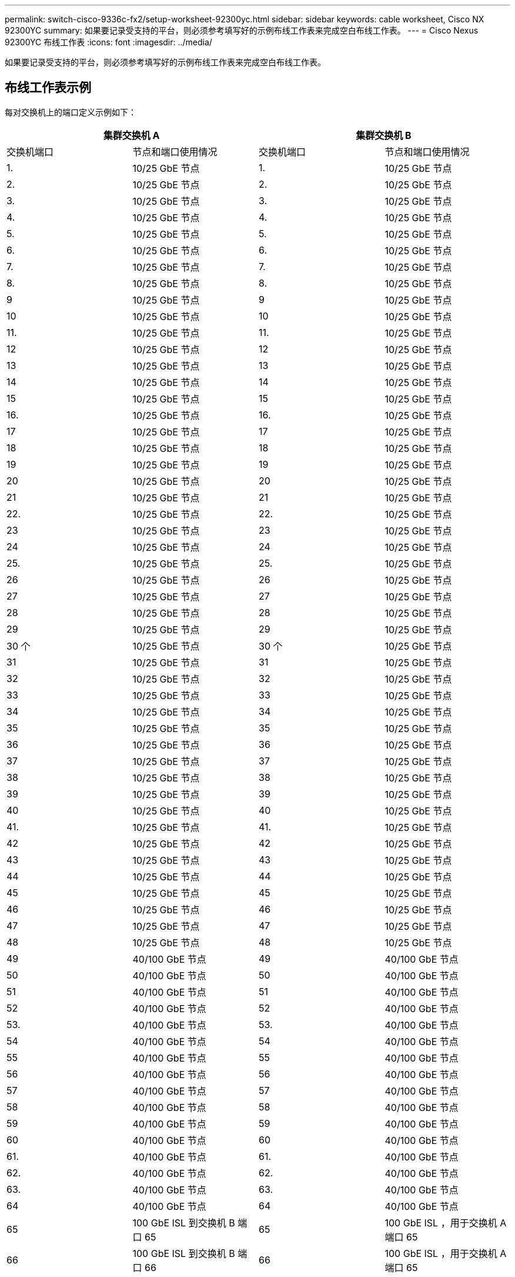 ---
permalink: switch-cisco-9336c-fx2/setup-worksheet-92300yc.html 
sidebar: sidebar 
keywords: cable worksheet, Cisco NX 92300YC 
summary: 如果要记录受支持的平台，则必须参考填写好的示例布线工作表来完成空白布线工作表。 
---
= Cisco Nexus 92300YC 布线工作表
:icons: font
:imagesdir: ../media/


[role="lead"]
如果要记录受支持的平台，则必须参考填写好的示例布线工作表来完成空白布线工作表。



== 布线工作表示例

每对交换机上的端口定义示例如下：

[cols="1, 1, 1, 1"]
|===
2+| 集群交换机 A 2+| 集群交换机 B 


| 交换机端口 | 节点和端口使用情况 | 交换机端口 | 节点和端口使用情况 


 a| 
1.
 a| 
10/25 GbE 节点
 a| 
1.
 a| 
10/25 GbE 节点



 a| 
2.
 a| 
10/25 GbE 节点
 a| 
2.
 a| 
10/25 GbE 节点



 a| 
3.
 a| 
10/25 GbE 节点
 a| 
3.
 a| 
10/25 GbE 节点



 a| 
4.
 a| 
10/25 GbE 节点
 a| 
4.
 a| 
10/25 GbE 节点



 a| 
5.
 a| 
10/25 GbE 节点
 a| 
5.
 a| 
10/25 GbE 节点



 a| 
6.
 a| 
10/25 GbE 节点
 a| 
6.
 a| 
10/25 GbE 节点



 a| 
7.
 a| 
10/25 GbE 节点
 a| 
7.
 a| 
10/25 GbE 节点



 a| 
8.
 a| 
10/25 GbE 节点
 a| 
8.
 a| 
10/25 GbE 节点



 a| 
9
 a| 
10/25 GbE 节点
 a| 
9
 a| 
10/25 GbE 节点



 a| 
10
 a| 
10/25 GbE 节点
 a| 
10
 a| 
10/25 GbE 节点



 a| 
11.
 a| 
10/25 GbE 节点
 a| 
11.
 a| 
10/25 GbE 节点



 a| 
12
 a| 
10/25 GbE 节点
 a| 
12
 a| 
10/25 GbE 节点



 a| 
13
 a| 
10/25 GbE 节点
 a| 
13
 a| 
10/25 GbE 节点



 a| 
14
 a| 
10/25 GbE 节点
 a| 
14
 a| 
10/25 GbE 节点



 a| 
15
 a| 
10/25 GbE 节点
 a| 
15
 a| 
10/25 GbE 节点



 a| 
16.
 a| 
10/25 GbE 节点
 a| 
16.
 a| 
10/25 GbE 节点



 a| 
17
 a| 
10/25 GbE 节点
 a| 
17
 a| 
10/25 GbE 节点



 a| 
18
 a| 
10/25 GbE 节点
 a| 
18
 a| 
10/25 GbE 节点



 a| 
19
 a| 
10/25 GbE 节点
 a| 
19
 a| 
10/25 GbE 节点



 a| 
20
 a| 
10/25 GbE 节点
 a| 
20
 a| 
10/25 GbE 节点



 a| 
21
 a| 
10/25 GbE 节点
 a| 
21
 a| 
10/25 GbE 节点



 a| 
22.
 a| 
10/25 GbE 节点
 a| 
22.
 a| 
10/25 GbE 节点



 a| 
23
 a| 
10/25 GbE 节点
 a| 
23
 a| 
10/25 GbE 节点



 a| 
24
 a| 
10/25 GbE 节点
 a| 
24
 a| 
10/25 GbE 节点



 a| 
25.
 a| 
10/25 GbE 节点
 a| 
25.
 a| 
10/25 GbE 节点



 a| 
26
 a| 
10/25 GbE 节点
 a| 
26
 a| 
10/25 GbE 节点



 a| 
27
 a| 
10/25 GbE 节点
 a| 
27
 a| 
10/25 GbE 节点



 a| 
28
 a| 
10/25 GbE 节点
 a| 
28
 a| 
10/25 GbE 节点



 a| 
29
 a| 
10/25 GbE 节点
 a| 
29
 a| 
10/25 GbE 节点



 a| 
30 个
 a| 
10/25 GbE 节点
 a| 
30 个
 a| 
10/25 GbE 节点



 a| 
31
 a| 
10/25 GbE 节点
 a| 
31
 a| 
10/25 GbE 节点



 a| 
32
 a| 
10/25 GbE 节点
 a| 
32
 a| 
10/25 GbE 节点



 a| 
33
 a| 
10/25 GbE 节点
 a| 
33
 a| 
10/25 GbE 节点



 a| 
34
 a| 
10/25 GbE 节点
 a| 
34
 a| 
10/25 GbE 节点



 a| 
35
 a| 
10/25 GbE 节点
 a| 
35
 a| 
10/25 GbE 节点



 a| 
36
 a| 
10/25 GbE 节点
 a| 
36
 a| 
10/25 GbE 节点



 a| 
37
 a| 
10/25 GbE 节点
 a| 
37
 a| 
10/25 GbE 节点



 a| 
38
 a| 
10/25 GbE 节点
 a| 
38
 a| 
10/25 GbE 节点



 a| 
39
 a| 
10/25 GbE 节点
 a| 
39
 a| 
10/25 GbE 节点



 a| 
40
 a| 
10/25 GbE 节点
 a| 
40
 a| 
10/25 GbE 节点



 a| 
41.
 a| 
10/25 GbE 节点
 a| 
41.
 a| 
10/25 GbE 节点



 a| 
42
 a| 
10/25 GbE 节点
 a| 
42
 a| 
10/25 GbE 节点



 a| 
43
 a| 
10/25 GbE 节点
 a| 
43
 a| 
10/25 GbE 节点



 a| 
44
 a| 
10/25 GbE 节点
 a| 
44
 a| 
10/25 GbE 节点



 a| 
45
 a| 
10/25 GbE 节点
 a| 
45
 a| 
10/25 GbE 节点



 a| 
46
 a| 
10/25 GbE 节点
 a| 
46
 a| 
10/25 GbE 节点



 a| 
47
 a| 
10/25 GbE 节点
 a| 
47
 a| 
10/25 GbE 节点



 a| 
48
 a| 
10/25 GbE 节点
 a| 
48
 a| 
10/25 GbE 节点



 a| 
49
 a| 
40/100 GbE 节点
 a| 
49
 a| 
40/100 GbE 节点



 a| 
50
 a| 
40/100 GbE 节点
 a| 
50
 a| 
40/100 GbE 节点



 a| 
51
 a| 
40/100 GbE 节点
 a| 
51
 a| 
40/100 GbE 节点



 a| 
52
 a| 
40/100 GbE 节点
 a| 
52
 a| 
40/100 GbE 节点



 a| 
53.
 a| 
40/100 GbE 节点
 a| 
53.
 a| 
40/100 GbE 节点



 a| 
54
 a| 
40/100 GbE 节点
 a| 
54
 a| 
40/100 GbE 节点



 a| 
55
 a| 
40/100 GbE 节点
 a| 
55
 a| 
40/100 GbE 节点



 a| 
56
 a| 
40/100 GbE 节点
 a| 
56
 a| 
40/100 GbE 节点



 a| 
57
 a| 
40/100 GbE 节点
 a| 
57
 a| 
40/100 GbE 节点



 a| 
58
 a| 
40/100 GbE 节点
 a| 
58
 a| 
40/100 GbE 节点



 a| 
59
 a| 
40/100 GbE 节点
 a| 
59
 a| 
40/100 GbE 节点



 a| 
60
 a| 
40/100 GbE 节点
 a| 
60
 a| 
40/100 GbE 节点



 a| 
61.
 a| 
40/100 GbE 节点
 a| 
61.
 a| 
40/100 GbE 节点



 a| 
62.
 a| 
40/100 GbE 节点
 a| 
62.
 a| 
40/100 GbE 节点



 a| 
63.
 a| 
40/100 GbE 节点
 a| 
63.
 a| 
40/100 GbE 节点



 a| 
64
 a| 
40/100 GbE 节点
 a| 
64
 a| 
40/100 GbE 节点



 a| 
65
 a| 
100 GbE ISL 到交换机 B 端口 65
 a| 
65
 a| 
100 GbE ISL ，用于交换机 A 端口 65



 a| 
66
 a| 
100 GbE ISL 到交换机 B 端口 66
 a| 
66
 a| 
100 GbE ISL ，用于交换机 A 端口 65

|===


== 空布线工作表

您可以使用空白布线工作表记录支持用作集群节点的平台。_cluster_ 的 _ 支持的集群连接 _ 部分 Hardware Universe 定义了平台使用的集群端口。

[cols="1, 1, 1, 1"]
|===
2+| 集群交换机 A 2+| 集群交换机 B 


| 交换机端口 | 节点 / 端口使用情况 | 交换机端口 | 节点 / 端口使用情况 


 a| 
1.
 a| 
 a| 
1.
 a| 



 a| 
2.
 a| 
 a| 
2.
 a| 



 a| 
3.
 a| 
 a| 
3.
 a| 



 a| 
4.
 a| 
 a| 
4.
 a| 



 a| 
5.
 a| 
 a| 
5.
 a| 



 a| 
6.
 a| 
 a| 
6.
 a| 



 a| 
7.
 a| 
 a| 
7.
 a| 



 a| 
8.
 a| 
 a| 
8.
 a| 



 a| 
9
 a| 
 a| 
9
 a| 



 a| 
10
 a| 
 a| 
10
 a| 



 a| 
11.
 a| 
 a| 
11.
 a| 



 a| 
12
 a| 
 a| 
12
 a| 



 a| 
13
 a| 
 a| 
13
 a| 



 a| 
14
 a| 
 a| 
14
 a| 



 a| 
15
 a| 
 a| 
15
 a| 



 a| 
16.
 a| 
 a| 
16.
 a| 



 a| 
17
 a| 
 a| 
17
 a| 



 a| 
18
 a| 
 a| 
18
 a| 



 a| 
19
 a| 
 a| 
19
 a| 



 a| 
20
 a| 
 a| 
20
 a| 



 a| 
21
 a| 
 a| 
21
 a| 



 a| 
22.
 a| 
 a| 
22.
 a| 



 a| 
23
 a| 
 a| 
23
 a| 



 a| 
24
 a| 
 a| 
24
 a| 



 a| 
25.
 a| 
 a| 
25.
 a| 



 a| 
26
 a| 
 a| 
26
 a| 



 a| 
27
 a| 
 a| 
27
 a| 



 a| 
28
 a| 
 a| 
28
 a| 



 a| 
29
 a| 
 a| 
29
 a| 



 a| 
30 个
 a| 
 a| 
30 个
 a| 



 a| 
31
 a| 
 a| 
31
 a| 



 a| 
32
 a| 
 a| 
32
 a| 



 a| 
33
 a| 
 a| 
33
 a| 



 a| 
34
 a| 
 a| 
34
 a| 



 a| 
35
 a| 
 a| 
35
 a| 



 a| 
36
 a| 
 a| 
36
 a| 



 a| 
37
 a| 
 a| 
37
 a| 



 a| 
38
 a| 
 a| 
38
 a| 



 a| 
39
 a| 
 a| 
39
 a| 



 a| 
40
 a| 
 a| 
40
 a| 



 a| 
41.
 a| 
 a| 
41.
 a| 



 a| 
42
 a| 
 a| 
42
 a| 



 a| 
43
 a| 
 a| 
43
 a| 



 a| 
44
 a| 
 a| 
44
 a| 



 a| 
45
 a| 
 a| 
45
 a| 



 a| 
46
 a| 
 a| 
46
 a| 



 a| 
47
 a| 
 a| 
47
 a| 



 a| 
48
 a| 
 a| 
48
 a| 



 a| 
49
 a| 
 a| 
49
 a| 



 a| 
50
 a| 
 a| 
50
 a| 



 a| 
51
 a| 
 a| 
51
 a| 



 a| 
52
 a| 
 a| 
52
 a| 



 a| 
53.
 a| 
 a| 
53.
 a| 



 a| 
54
 a| 
 a| 
54
 a| 



 a| 
55
 a| 
 a| 
55
 a| 



 a| 
56
 a| 
 a| 
56
 a| 



 a| 
57
 a| 
 a| 
57
 a| 



 a| 
58
 a| 
 a| 
58
 a| 



 a| 
59
 a| 
 a| 
59
 a| 



 a| 
60
 a| 
 a| 
60
 a| 



 a| 
61.
 a| 
 a| 
61.
 a| 



 a| 
62.
 a| 
 a| 
62.
 a| 



 a| 
63.
 a| 
 a| 
63.
 a| 



 a| 
64
 a| 
 a| 
64
 a| 



 a| 
65
 a| 
ISL 连接到交换机 B 端口 65
 a| 
65
 a| 
通过 ISL 连接到交换机 A 端口 65



 a| 
66
 a| 
ISL 连接到交换机 B 端口 66
 a| 
66
 a| 
通过 ISL 连接到交换机 A 端口 66

|===